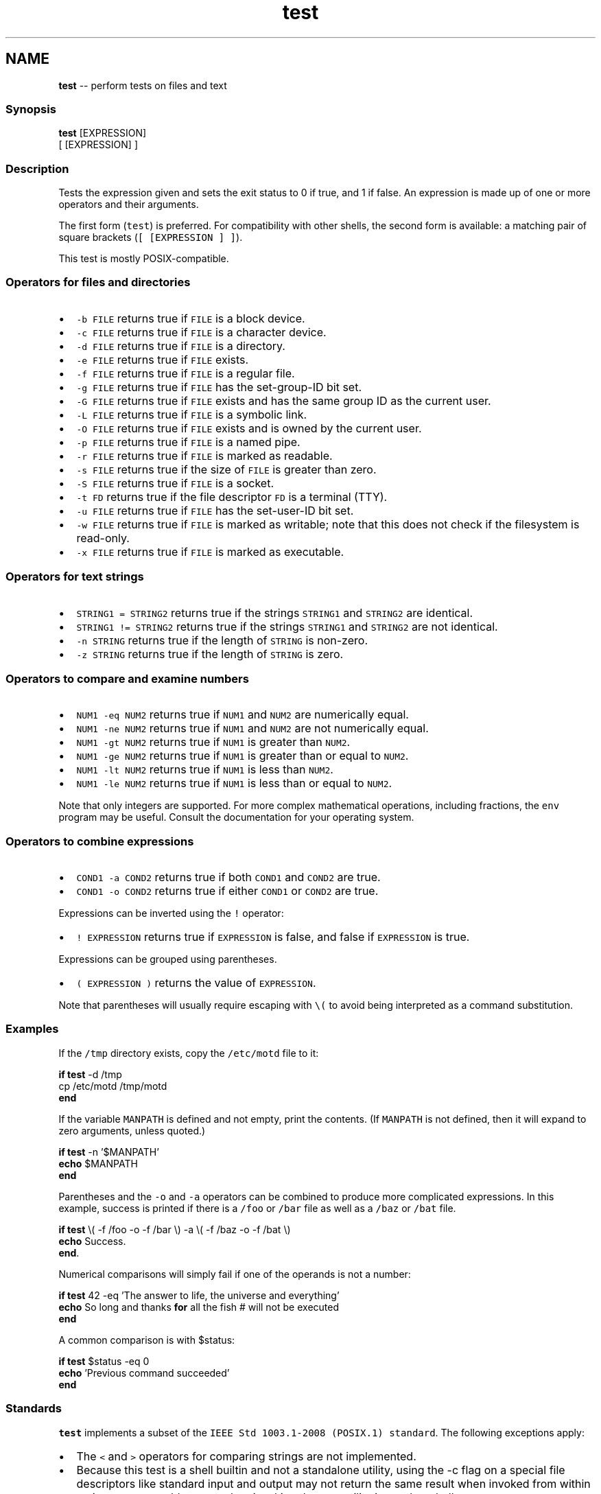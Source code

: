 .TH "test" 1 "Thu May 26 2016" "Version 2.3.0" "fish" \" -*- nroff -*-
.ad l
.nh
.SH NAME
\fBtest\fP -- perform tests on files and text 

.PP
.SS "Synopsis"
.PP
.nf

\fBtest\fP [EXPRESSION]
[ [EXPRESSION] ]
.fi
.PP
.SS "Description"
Tests the expression given and sets the exit status to 0 if true, and 1 if false\&. An expression is made up of one or more operators and their arguments\&.
.PP
The first form (\fCtest\fP) is preferred\&. For compatibility with other shells, the second form is available: a matching pair of square brackets (\fC[ [EXPRESSION ] ]\fP)\&.
.PP
This test is mostly POSIX-compatible\&.
.SS "Operators for files and directories"
.IP "\(bu" 2
\fC-b FILE\fP returns true if \fCFILE\fP is a block device\&.
.IP "\(bu" 2
\fC-c FILE\fP returns true if \fCFILE\fP is a character device\&.
.IP "\(bu" 2
\fC-d FILE\fP returns true if \fCFILE\fP is a directory\&.
.IP "\(bu" 2
\fC-e FILE\fP returns true if \fCFILE\fP exists\&.
.IP "\(bu" 2
\fC-f FILE\fP returns true if \fCFILE\fP is a regular file\&.
.IP "\(bu" 2
\fC-g FILE\fP returns true if \fCFILE\fP has the set-group-ID bit set\&.
.IP "\(bu" 2
\fC-G FILE\fP returns true if \fCFILE\fP exists and has the same group ID as the current user\&.
.IP "\(bu" 2
\fC-L FILE\fP returns true if \fCFILE\fP is a symbolic link\&.
.IP "\(bu" 2
\fC-O FILE\fP returns true if \fCFILE\fP exists and is owned by the current user\&.
.IP "\(bu" 2
\fC-p FILE\fP returns true if \fCFILE\fP is a named pipe\&.
.IP "\(bu" 2
\fC-r FILE\fP returns true if \fCFILE\fP is marked as readable\&.
.IP "\(bu" 2
\fC-s FILE\fP returns true if the size of \fCFILE\fP is greater than zero\&.
.IP "\(bu" 2
\fC-S FILE\fP returns true if \fCFILE\fP is a socket\&.
.IP "\(bu" 2
\fC-t FD\fP returns true if the file descriptor \fCFD\fP is a terminal (TTY)\&.
.IP "\(bu" 2
\fC-u FILE\fP returns true if \fCFILE\fP has the set-user-ID bit set\&.
.IP "\(bu" 2
\fC-w FILE\fP returns true if \fCFILE\fP is marked as writable; note that this does not check if the filesystem is read-only\&.
.IP "\(bu" 2
\fC-x FILE\fP returns true if \fCFILE\fP is marked as executable\&.
.PP
.SS "Operators for text strings"
.IP "\(bu" 2
\fCSTRING1 = STRING2\fP returns true if the strings \fCSTRING1\fP and \fCSTRING2\fP are identical\&.
.IP "\(bu" 2
\fCSTRING1 != STRING2\fP returns true if the strings \fCSTRING1\fP and \fCSTRING2\fP are not identical\&.
.IP "\(bu" 2
\fC-n STRING\fP returns true if the length of \fCSTRING\fP is non-zero\&.
.IP "\(bu" 2
\fC-z STRING\fP returns true if the length of \fCSTRING\fP is zero\&.
.PP
.SS "Operators to compare and examine numbers"
.IP "\(bu" 2
\fCNUM1 -eq NUM2\fP returns true if \fCNUM1\fP and \fCNUM2\fP are numerically equal\&.
.IP "\(bu" 2
\fCNUM1 -ne NUM2\fP returns true if \fCNUM1\fP and \fCNUM2\fP are not numerically equal\&.
.IP "\(bu" 2
\fCNUM1 -gt NUM2\fP returns true if \fCNUM1\fP is greater than \fCNUM2\fP\&.
.IP "\(bu" 2
\fCNUM1 -ge NUM2\fP returns true if \fCNUM1\fP is greater than or equal to \fCNUM2\fP\&.
.IP "\(bu" 2
\fCNUM1 -lt NUM2\fP returns true if \fCNUM1\fP is less than \fCNUM2\fP\&.
.IP "\(bu" 2
\fCNUM1 -le NUM2\fP returns true if \fCNUM1\fP is less than or equal to \fCNUM2\fP\&.
.PP
.PP
Note that only integers are supported\&. For more complex mathematical operations, including fractions, the \fCenv\fP program may be useful\&. Consult the documentation for your operating system\&.
.SS "Operators to combine expressions"
.IP "\(bu" 2
\fCCOND1 -a COND2\fP returns true if both \fCCOND1\fP and \fCCOND2\fP are true\&.
.IP "\(bu" 2
\fCCOND1 -o COND2\fP returns true if either \fCCOND1\fP or \fCCOND2\fP are true\&.
.PP
.PP
Expressions can be inverted using the \fC!\fP operator:
.PP
.IP "\(bu" 2
\fC! EXPRESSION\fP returns true if \fCEXPRESSION\fP is false, and false if \fCEXPRESSION\fP is true\&.
.PP
.PP
Expressions can be grouped using parentheses\&.
.PP
.IP "\(bu" 2
\fC( EXPRESSION )\fP returns the value of \fCEXPRESSION\fP\&.
.PP
Note that parentheses will usually require escaping with \fC\\(\fP to avoid being interpreted as a command substitution\&.
.PP
.SS "Examples"
If the \fC/tmp\fP directory exists, copy the \fC/etc/motd\fP file to it:
.PP
.PP
.nf

\fBif\fP \fBtest\fP -d /tmp
    cp /etc/motd /tmp/motd
\fBend\fP
.fi
.PP
.PP
If the variable \fCMANPATH\fP is defined and not empty, print the contents\&. (If \fCMANPATH\fP is not defined, then it will expand to zero arguments, unless quoted\&.)
.PP
.PP
.nf

\fBif\fP \fBtest\fP -n '$MANPATH'
    \fBecho\fP $MANPATH
\fBend\fP
.fi
.PP
.PP
Parentheses and the \fC-o\fP and \fC-a\fP operators can be combined to produce more complicated expressions\&. In this example, success is printed if there is a \fC/foo\fP or \fC/bar\fP file as well as a \fC/baz\fP or \fC/bat\fP file\&.
.PP
.PP
.nf

\fBif\fP \fBtest\fP \\( -f /foo -o -f /bar \\) -a \\( -f /baz -o -f /bat \\)
    \fBecho\fP Success\&.
\fBend\fP\&.
.fi
.PP
.PP
Numerical comparisons will simply fail if one of the operands is not a number:
.PP
.PP
.nf

\fBif\fP \fBtest\fP 42 -eq 'The answer to life, the universe and everything'
    \fBecho\fP So long and thanks \fBfor\fP all the fish # will not be executed
\fBend\fP
.fi
.PP
.PP
A common comparison is with $status:
.PP
.PP
.nf

\fBif\fP \fBtest\fP $status -eq 0
    \fBecho\fP 'Previous command succeeded'
\fBend\fP
.fi
.PP
.SS "Standards"
\fCtest\fP implements a subset of the \fCIEEE Std 1003\&.1-2008 (POSIX\&.1) standard\fP\&. The following exceptions apply:
.PP
.IP "\(bu" 2
The \fC<\fP and \fC>\fP operators for comparing strings are not implemented\&.
.IP "\(bu" 2
Because this test is a shell builtin and not a standalone utility, using the -c flag on a special file descriptors like standard input and output may not return the same result when invoked from within a pipe as one would expect when invoking the \fCtest\fP utility in another shell\&.
.PP
In cases such as this, one can use \fCcommand\fP \fCtest\fP to explicitly use the system's standalone \fCtest\fP rather than this \fCbuiltin\fP \fCtest\fP\&. 
.PP

